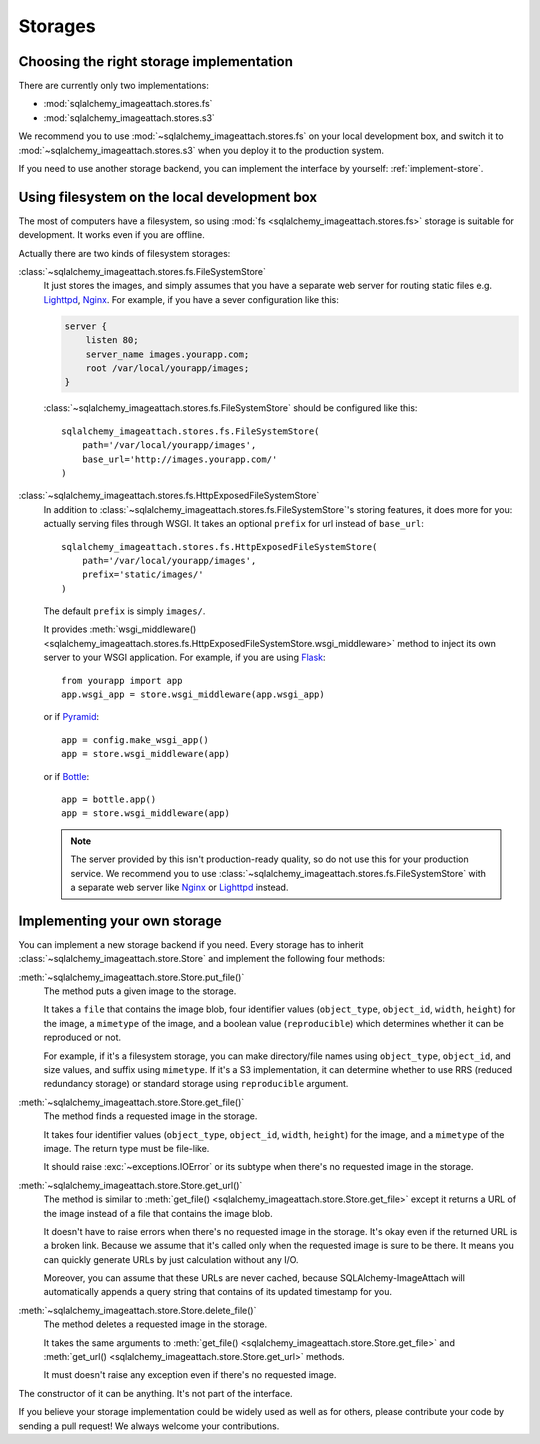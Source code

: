 Storages
========

Choosing the right storage implementation
-----------------------------------------

There are currently only two implementations:

- :mod:`sqlalchemy_imageattach.stores.fs`
- :mod:`sqlalchemy_imageattach.stores.s3`

We recommend you to use :mod:`~sqlalchemy_imageattach.stores.fs` on your local
development box, and switch it to :mod:`~sqlalchemy_imageattach.stores.s3` when
you deploy it to the production system.

If you need to use another storage backend, you can implement the interface
by yourself: :ref:`implement-store`.


Using filesystem on the local development box
---------------------------------------------

The most of computers have a filesystem, so using :mod:`fs
<sqlalchemy_imageattach.stores.fs>` storage is suitable for development.
It works even if you are offline.

Actually there are two kinds of filesystem storages:

:class:`~sqlalchemy_imageattach.stores.fs.FileSystemStore`
   It just stores the images, and simply assumes that you have a separate
   web server for routing static files e.g. Lighttpd_, Nginx_.  For example,
   if you have a sever configuration like this:

   .. code-block:: nginx

      server {
          listen 80;
          server_name images.yourapp.com;
          root /var/local/yourapp/images;
      }

   :class:`~sqlalchemy_imageattach.stores.fs.FileSystemStore` should
   be configured like this::

       sqlalchemy_imageattach.stores.fs.FileSystemStore(
           path='/var/local/yourapp/images',
           base_url='http://images.yourapp.com/'
       )

   .. _Lighttpd: http://www.lighttpd.net/
   .. _Nginx: http://nginx.org/

:class:`~sqlalchemy_imageattach.stores.fs.HttpExposedFileSystemStore`
   In addition to :class:`~sqlalchemy_imageattach.stores.fs.FileSystemStore`'s
   storing features, it does more for you: actually serving files through
   WSGI.  It takes an optional ``prefix`` for url instead of ``base_url``::

       sqlalchemy_imageattach.stores.fs.HttpExposedFileSystemStore(
           path='/var/local/yourapp/images',
           prefix='static/images/'
       )

   The default ``prefix`` is simply ``images/``.

   It provides :meth:`wsgi_middleware()
   <sqlalchemy_imageattach.stores.fs.HttpExposedFileSystemStore.wsgi_middleware>`
   method to inject its own server to your WSGI application.  For example,
   if you are using Flask_::

       from yourapp import app
       app.wsgi_app = store.wsgi_middleware(app.wsgi_app)

   or if Pyramid_::

       app = config.make_wsgi_app()
       app = store.wsgi_middleware(app)

   or if Bottle_::

       app = bottle.app()
       app = store.wsgi_middleware(app)

   .. note::

      The server provided by this isn't production-ready quality, so do not
      use this for your production service.  We recommend you to use
      :class:`~sqlalchemy_imageattach.stores.fs.FileSystemStore` with
      a separate web server like Nginx_ or Lighttpd_ instead.

   .. _Flask: http://flask.pocoo.org/
   .. _Pyramid: http://www.pylonsproject.org/
   .. _Bottle: http://bottlepy.org/


.. _implement-store:

Implementing your own storage
-----------------------------

You can implement a new storage backend if you need.  Every storage has to
inherit :class:`~sqlalchemy_imageattach.store.Store` and implement
the following four methods:

:meth:`~sqlalchemy_imageattach.store.Store.put_file()`
   The method puts a given image to the storage.

   It takes a ``file`` that contains the image blob, four identifier
   values (``object_type``, ``object_id``, ``width``, ``height``) for
   the image, a ``mimetype`` of the image, and a boolean value
   (``reproducible``) which determines whether it can be reproduced or not.

   For example, if it's a filesystem storage, you can make directory/file
   names using ``object_type``, ``object_id``, and size values, and suffix
   using ``mimetype``.  If it's a S3 implementation, it can determine
   whether to use RRS (reduced redundancy storage) or standard storage
   using ``reproducible`` argument.

:meth:`~sqlalchemy_imageattach.store.Store.get_file()`
   The method finds a requested image in the storage.

   It takes four identifier values (``object_type``, ``object_id``,
   ``width``, ``height``) for the image, and a ``mimetype`` of the image.
   The return type must be file-like.

   It should raise :exc:`~exceptions.IOError` or its subtype
   when there's no requested image in the storage.

:meth:`~sqlalchemy_imageattach.store.Store.get_url()`
   The method is similar to :meth:`get_file()
   <sqlalchemy_imageattach.store.Store.get_file>` except it returns
   a URL of the image instead of a file that contains the image blob.

   It doesn't have to raise errors when there's no requested image
   in the storage.  It's okay even if the returned URL is a broken
   link.  Because we assume that it's called only when the requested
   image is sure to be there.  It means you can quickly generate URLs
   by just calculation without any I/O.

   Moreover, you can assume that these URLs are never cached, because
   SQLAlchemy-ImageAttach will automatically appends a query string
   that contains of its updated timestamp for you.

:meth:`~sqlalchemy_imageattach.store.Store.delete_file()`
   The method deletes a requested image in the storage.

   It takes the same arguments to :meth:`get_file()
   <sqlalchemy_imageattach.store.Store.get_file>` and :meth:`get_url()
   <sqlalchemy_imageattach.store.Store.get_url>` methods.

   It must doesn't raise any exception even if there's no requested
   image.

The constructor of it can be anything.  It's not part of the interface.

If you believe your storage implementation could be widely used as well
as for others, please contribute your code by sending a pull request!
We always welcome your contributions.
